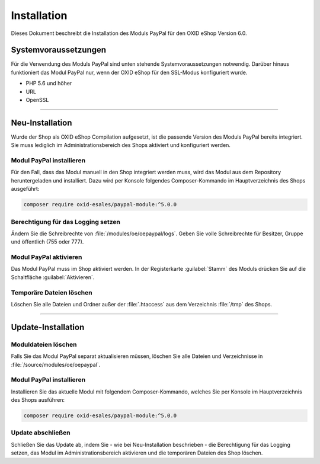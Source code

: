 Installation
============

Dieses Dokument beschreibt die Installation des Moduls PayPal für den OXID eShop Version 6.0.

Systemvoraussetzungen
---------------------
Für die Verwendung des Moduls PayPal sind unten stehende Systemvoraussetzungen notwendig. Darüber hinaus funktioniert das Modul PayPal nur, wenn der OXID eShop für den SSL-Modus konfiguriert wurde.

* PHP 5.6 und höher
* URL
* OpenSSL

.. |schritt| image:: media/icons/schritt.jpg

--------------------------------------------------

Neu-Installation
----------------
Wurde der Shop als OXID eShop Compilation aufgesetzt, ist die passende Version des Moduls PayPal bereits integriert. Sie muss lediglich im Administrationsbereich des Shops aktiviert und konfiguriert werden.

|schritt| Modul PayPal installieren
^^^^^^^^^^^^^^^^^^^^^^^^^^^^^^^^^^^
Für den Fall, dass das Modul manuell in den Shop integriert werden muss, wird das Modul aus dem Repository heruntergeladen und installiert. Dazu wird per Konsole folgendes Composer-Kommando im Hauptverzeichnis des Shops ausgeführt:

.. code:: bash

  composer require oxid-esales/paypal-module:^5.0.0

|schritt| Berechtigung für das Logging setzen
^^^^^^^^^^^^^^^^^^^^^^^^^^^^^^^^^^^^^^^^^^^^^
Ändern Sie die Schreibrechte von :file:`/modules/oe/oepaypal/logs`. Geben Sie volle Schreibrechte für Besitzer, Gruppe und öffentlich (755 oder 777).

|schritt| Modul PayPal aktivieren
^^^^^^^^^^^^^^^^^^^^^^^^^^^^^^^^^
Das Modul PayPal muss im Shop aktiviert werden. In der Registerkarte :guilabel:`Stamm` des Moduls drücken Sie auf die Schaltfläche :guilabel:`Aktivieren`.

|schritt| Temporäre Dateien löschen
^^^^^^^^^^^^^^^^^^^^^^^^^^^^^^^^^^^
Löschen Sie alle Dateien und Ordner außer der :file:`.htaccess` aus dem Verzeichnis :file:`/tmp` des Shops.

--------------------------------------------------

Update-Installation
-------------------

|schritt| Moduldateien löschen
^^^^^^^^^^^^^^^^^^^^^^^^^^^^^^
Falls Sie das Modul PayPal separat aktualisieren müssen, löschen Sie alle Dateien und Verzeichnisse in :file:`/source/modules/oe/oepaypal`.

|schritt| Modul PayPal installieren
^^^^^^^^^^^^^^^^^^^^^^^^^^^^^^^^^^^
Installieren Sie das aktuelle Modul mit folgendem Composer-Kommando, welches Sie per Konsole im Hauptverzeichnis des Shops ausführen:

.. code:: bash

  composer require oxid-esales/paypal-module:^5.0.0

|schritt| Update abschließen
^^^^^^^^^^^^^^^^^^^^^^^^^^^^
Schließen Sie das Update ab, indem Sie - wie bei Neu-Installation beschrieben - die Berechtigung für das Logging setzen, das Modul im Administrationsbereich aktivieren und die temporären Dateien des Shop löschen.

.. Intern: oxdaab, Status: